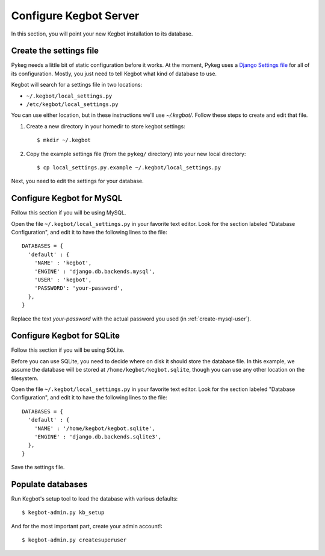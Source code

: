.. _configure-kegbot:

Configure Kegbot Server
=======================

In this section, you will point your new Kegbot installation to its database.

Create the settings file
------------------------

Pykeg needs a little bit of static configuration before it works.  At the
moment, Pykeg uses a `Django Settings file
<http://docs.djangoproject.com/en/dev/topics/settings/>`_ for all of its
configuration.  Mostly, you just need to tell Kegbot what kind of database to
use.

Kegbot will search for a settings file in two locations:

* ``~/.kegbot/local_settings.py``
* ``/etc/kegbot/local_settings.py``

You can use either location, but in these instructions we'll use `~/.kegbot/`.
Follow these steps to create and edit that file.

#. Create a new directory in your homedir to store kegbot settings::

	$ mkdir ~/.kegbot

#. Copy the example settings file (from the ``pykeg/`` directory) into your new
   local directory::

	$ cp local_settings.py.example ~/.kegbot/local_settings.py

Next, you need to edit the settings for your database.

Configure Kegbot for MySQL
--------------------------

Follow this section if you will be using MySQL.

Open the file ``~/.kegbot/local_settings.py`` in your favorite text editor.
Look for the section labeled "Database Configuration", and edit it to have the
following lines to the file::

  DATABASES = {
    'default' : {
      'NAME' : 'kegbot',
      'ENGINE' : 'django.db.backends.mysql',
      'USER' : 'kegbot',
      'PASSWORD': 'your-password',
    },
  }

Replace the text `your-password` with the actual password you used (in
:ref:`create-mysql-user`).

Configure Kegbot for SQLite
---------------------------

Follow this section if you will be using SQLite.

Before you can use SQLite, you need to decide where on disk it should store the
database file. In this example, we assume the database will be stored at
``/home/kegbot/kegbot.sqlite``, though you can use any other location on the
filesystem.

Open the file ``~/.kegbot/local_settings.py`` in your favorite text editor.
Look for the section labeled "Database Configuration", and edit it to have the
following lines to the file::

  DATABASES = {
    'default' : {
      'NAME' : '/home/kegbot/kegbot.sqlite',
      'ENGINE' : 'django.db.backends.sqlite3',
    },
  }

Save the settings file.


.. _populate-databases:

Populate databases
------------------

Run Kegbot's setup tool to load the database with various defaults::

  $ kegbot-admin.py kb_setup

And for the most important part, create your admin account!::

  $ kegbot-admin.py createsuperuser

